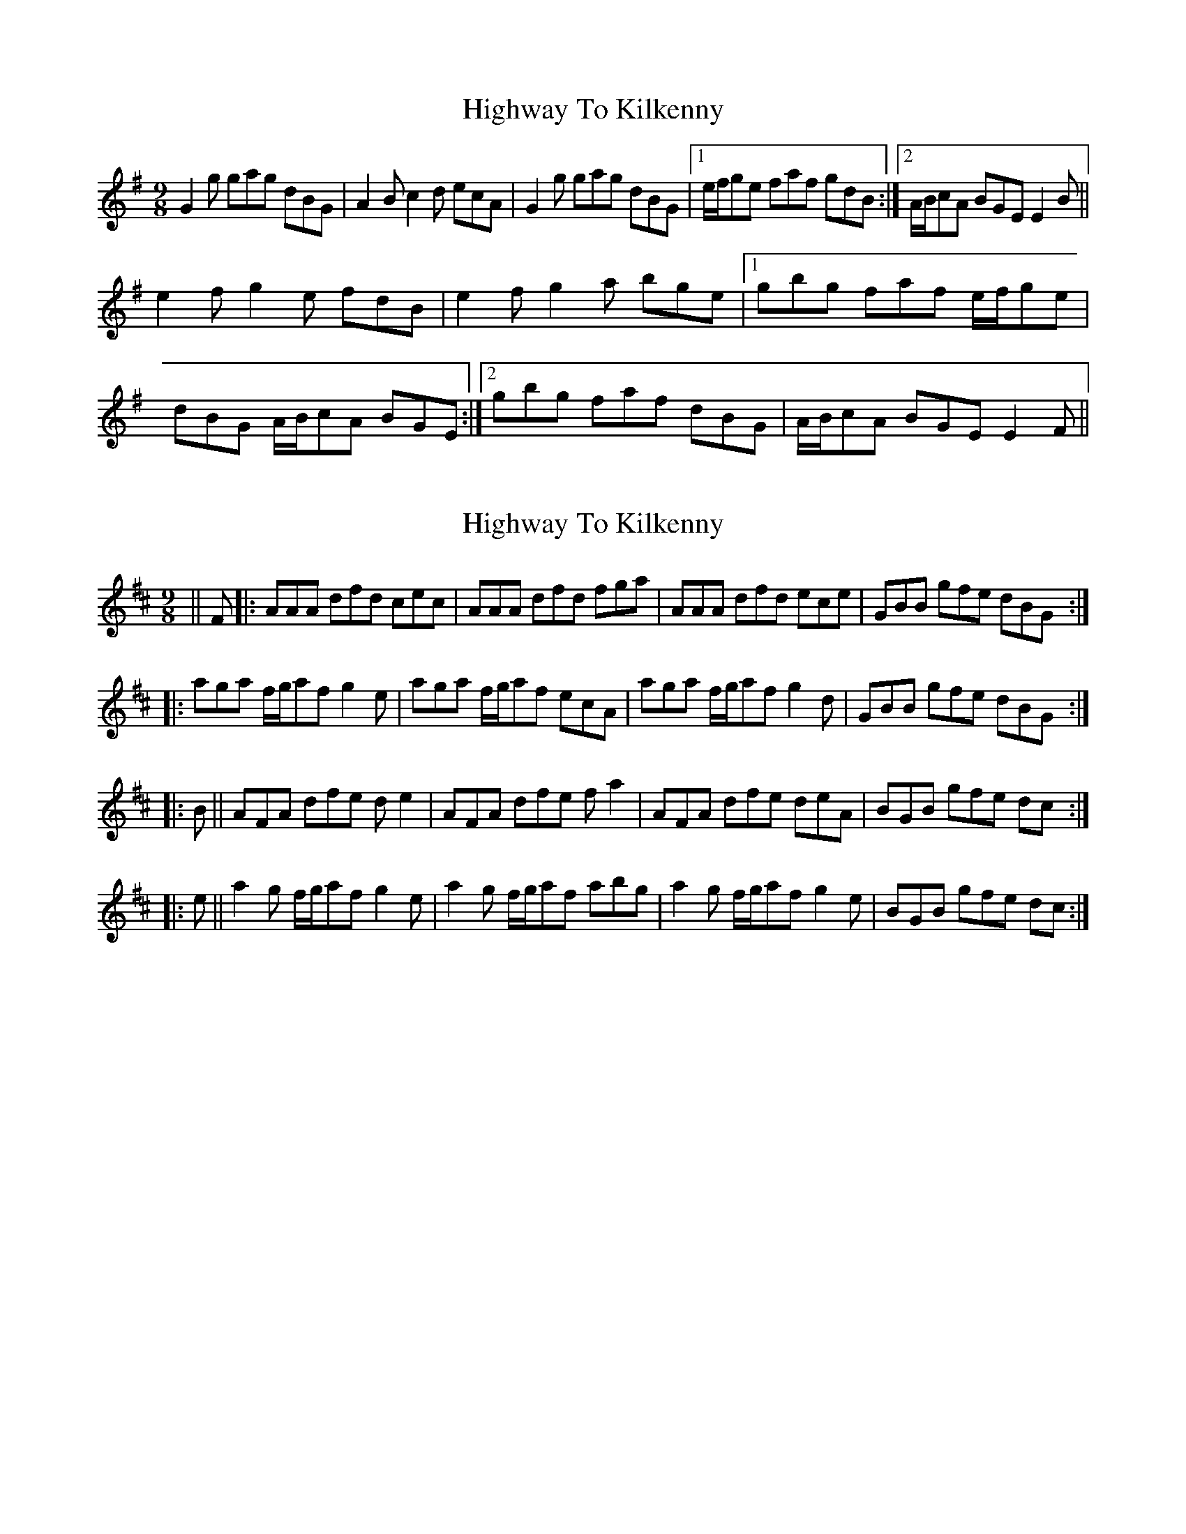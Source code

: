 X: 1
T: Highway To Kilkenny
Z: errik
S: https://thesession.org/tunes/3599#setting3599
R: slip jig
M: 9/8
L: 1/8
K: Gmaj
G2 g gag dBG|A2B c2d ecA|G2g gag dBG|1e/f/ge faf gdB:|2A/B/cA BGE E2 B||
e2f g2e fdB|e2f g2a bge|1gbg faf e/f/ge|
dBG A/B/cA BGE:|2gbg faf dBG|A/B/cA BGE E2 F||
X: 2
T: Highway To Kilkenny
Z: m.r.kelahan
S: https://thesession.org/tunes/3599#setting16616
R: slip jig
M: 9/8
L: 1/8
K: Dmaj
|| F |: AAA dfd cec | AAA dfd fga | AAA dfd ece | GBB gfe dBG :||: aga f/g/af g2e | aga f/g/af ecA | aga f/g/af g2d | GBB gfe dBG :||: B || AFA dfe de2 | AFA dfe fa2 | AFA dfe deA | BGB gfe dc :||: e || a2g f/g/af g2e | a2g f/g/af abg | a2g f/g/af g2e | BGB gfe dc :|
